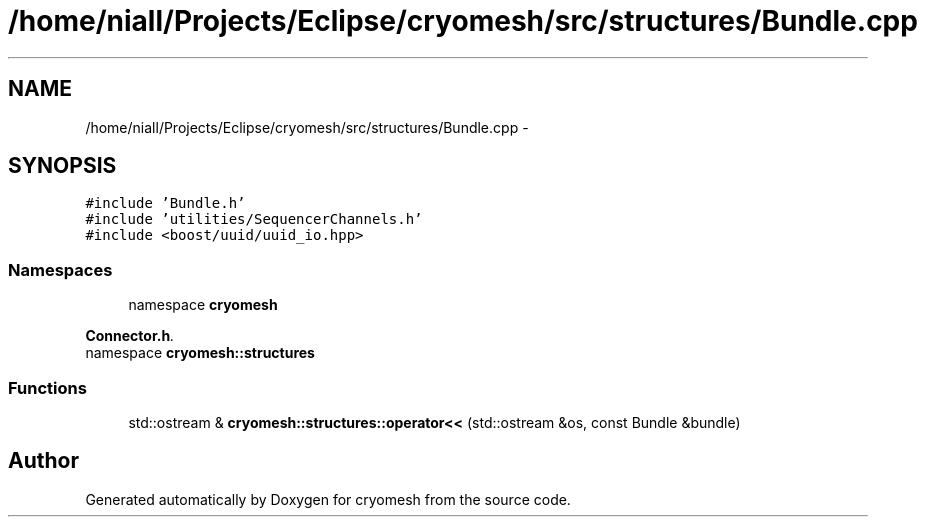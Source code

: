.TH "/home/niall/Projects/Eclipse/cryomesh/src/structures/Bundle.cpp" 3 "Fri Apr 1 2011" "cryomesh" \" -*- nroff -*-
.ad l
.nh
.SH NAME
/home/niall/Projects/Eclipse/cryomesh/src/structures/Bundle.cpp \- 
.SH SYNOPSIS
.br
.PP
\fC#include 'Bundle.h'\fP
.br
\fC#include 'utilities/SequencerChannels.h'\fP
.br
\fC#include <boost/uuid/uuid_io.hpp>\fP
.br

.SS "Namespaces"

.in +1c
.ti -1c
.RI "namespace \fBcryomesh\fP"
.br
.PP

.RI "\fI\fBConnector.h\fP. \fP"
.ti -1c
.RI "namespace \fBcryomesh::structures\fP"
.br
.in -1c
.SS "Functions"

.in +1c
.ti -1c
.RI "std::ostream & \fBcryomesh::structures::operator<<\fP (std::ostream &os, const Bundle &bundle)"
.br
.in -1c
.SH "Author"
.PP 
Generated automatically by Doxygen for cryomesh from the source code.
